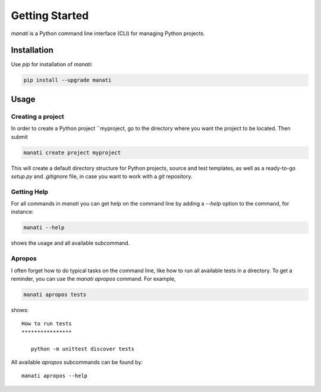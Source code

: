 Getting Started
===============

`manati` is a Python command line interface (CLI) for managing
Python projects.

Installation
************

Use `pip` for installation of `manati`:

.. code-block::

    pip install --upgrade manati

Usage
*****

Creating a project
------------------

In order to create a Python project ``myproject, go to the directory where
you want the project to be located. Then submit

.. code-block::

    manati create project myproject

This will create a default directory structure for Python projects,
source and test templates, as well as a ready-to-go *setup.py*
and *.gitignore* file, in case you want to work with a *git* repository.

Getting Help
------------

For all commands in *manati* you can get help on the command line by
adding a *--help* option to the command, for instance:

.. code-block::

    manati --help

shows the usage and all available subcommand.


Apropos
-------

I often forget how to do typical tasks on the command line, like
how to run all available tests in a directory. To get a reminder,
you can use the `manati apropos` command. For example,

.. code-block::

    manati apropos tests

shows::

    How to run tests
    ****************

       python -m unittest discover tests



All available *apropos* subcommands can be found by::

    manati apropos --help

